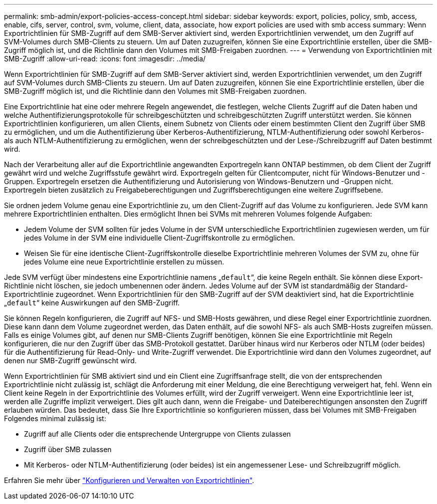 ---
permalink: smb-admin/export-policies-access-concept.html 
sidebar: sidebar 
keywords: export, policies, policy, smb, access, enable, cifs, server, control, svm, volume, client, data, associate, how export policies are used with smb access 
summary: Wenn Exportrichtlinien für SMB-Zugriff auf dem SMB-Server aktiviert sind, werden Exportrichtlinien verwendet, um den Zugriff auf SVM-Volumes durch SMB-Clients zu steuern. Um auf Daten zuzugreifen, können Sie eine Exportrichtlinie erstellen, über die SMB-Zugriff möglich ist, und die Richtlinie dann den Volumes mit SMB-Freigaben zuordnen. 
---
= Verwendung von Exportrichtlinien mit SMB-Zugriff
:allow-uri-read: 
:icons: font
:imagesdir: ../media/


[role="lead"]
Wenn Exportrichtlinien für SMB-Zugriff auf dem SMB-Server aktiviert sind, werden Exportrichtlinien verwendet, um den Zugriff auf SVM-Volumes durch SMB-Clients zu steuern. Um auf Daten zuzugreifen, können Sie eine Exportrichtlinie erstellen, über die SMB-Zugriff möglich ist, und die Richtlinie dann den Volumes mit SMB-Freigaben zuordnen.

Eine Exportrichtlinie hat eine oder mehrere Regeln angewendet, die festlegen, welche Clients Zugriff auf die Daten haben und welche Authentifizierungsprotokolle für schreibgeschützten und schreibgeschützten Zugriff unterstützt werden. Sie können Exportrichtlinien konfigurieren, um allen Clients, einem Subnetz von Clients oder einem bestimmten Client den Zugriff über SMB zu ermöglichen, und um die Authentifizierung über Kerberos-Authentifizierung, NTLM-Authentifizierung oder sowohl Kerberos- als auch NTLM-Authentifizierung zu ermöglichen, wenn der schreibgeschützten und der Lese-/Schreibzugriff auf Daten bestimmt wird.

Nach der Verarbeitung aller auf die Exportrichtlinie angewandten Exportregeln kann ONTAP bestimmen, ob dem Client der Zugriff gewährt wird und welche Zugriffsstufe gewährt wird. Exportregeln gelten für Clientcomputer, nicht für Windows-Benutzer und -Gruppen. Exportregeln ersetzen die Authentifizierung und Autorisierung von Windows-Benutzern und -Gruppen nicht. Exportregeln bieten zusätzlich zu Freigabeberechtigungen und Zugriffsberechtigungen eine weitere Zugriffsebene.

Sie ordnen jedem Volume genau eine Exportrichtlinie zu, um den Client-Zugriff auf das Volume zu konfigurieren. Jede SVM kann mehrere Exportrichtlinien enthalten. Dies ermöglicht Ihnen bei SVMs mit mehreren Volumes folgende Aufgaben:

* Jedem Volume der SVM sollten für jedes Volume in der SVM unterschiedliche Exportrichtlinien zugewiesen werden, um für jedes Volume in der SVM eine individuelle Client-Zugriffskontrolle zu ermöglichen.
* Weisen Sie für eine identische Client-Zugriffskontrolle dieselbe Exportrichtlinie mehreren Volumes der SVM zu, ohne für jedes Volume eine neue Exportrichtlinie erstellen zu müssen.


Jede SVM verfügt über mindestens eine Exportrichtlinie namens „`default`“, die keine Regeln enthält. Sie können diese Export-Richtlinie nicht löschen, sie jedoch umbenennen oder ändern. Jedes Volume auf der SVM ist standardmäßig der Standard-Exportrichtlinie zugeordnet. Wenn Exportrichtlinien für den SMB-Zugriff auf der SVM deaktiviert sind, hat die Exportrichtlinie „`default`“ keine Auswirkungen auf den SMB-Zugriff.

Sie können Regeln konfigurieren, die Zugriff auf NFS- und SMB-Hosts gewähren, und diese Regel einer Exportrichtlinie zuordnen. Diese kann dann dem Volume zugeordnet werden, das Daten enthält, auf die sowohl NFS- als auch SMB-Hosts zugreifen müssen. Falls es einige Volumes gibt, auf denen nur SMB-Clients Zugriff benötigen, können Sie eine Exportrichtlinie mit Regeln konfigurieren, die nur den Zugriff über das SMB-Protokoll gestattet. Darüber hinaus wird nur Kerberos oder NTLM (oder beides) für die Authentifizierung für Read-Only- und Write-Zugriff verwendet. Die Exportrichtlinie wird dann den Volumes zugeordnet, auf denen nur SMB-Zugriff gewünscht wird.

Wenn Exportrichtlinien für SMB aktiviert sind und ein Client eine Zugriffsanfrage stellt, die von der entsprechenden Exportrichtlinie nicht zulässig ist, schlägt die Anforderung mit einer Meldung, die eine Berechtigung verweigert hat, fehl. Wenn ein Client keine Regeln in der Exportrichtlinie des Volumes erfüllt, wird der Zugriff verweigert. Wenn eine Exportrichtlinie leer ist, werden alle Zugriffe implizit verweigert. Dies gilt auch dann, wenn die Freigabe- und Dateiberechtigungen ansonsten den Zugriff erlauben würden. Das bedeutet, dass Sie Ihre Exportrichtlinie so konfigurieren müssen, dass bei Volumes mit SMB-Freigaben Folgendes minimal zulässig ist:

* Zugriff auf alle Clients oder die entsprechende Untergruppe von Clients zulassen
* Zugriff über SMB zulassen
* Mit Kerberos- oder NTLM-Authentifizierung (oder beides) ist ein angemessener Lese- und Schreibzugriff möglich.


Erfahren Sie mehr über link:../nfs-config/export-policies-concept.html["Konfigurieren und Verwalten von Exportrichtlinien"].
